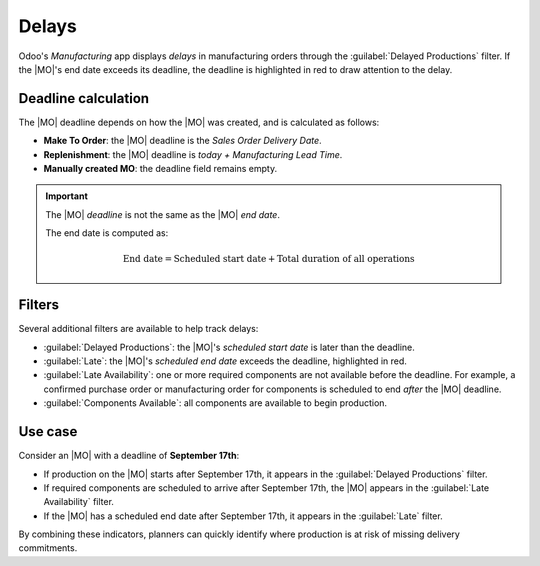 ======
Delays
======

.. |SO| replace:: :abbr:`SO (sales order)`
.. |SOs| replace:: :abbr:`SOs (sales orders)`
.. |MO| replace:: :abbr:`MO (manufacturing order)`
.. |MOs| replace:: :abbr:`MOs (manufacturing orders)`
.. |RfQ| replace:: :abbr:`RfQ (request for quotation)`

Odoo's *Manufacturing* app displays *delays* in manufacturing orders through the :guilabel:`Delayed
Productions` filter. If the |MO|'s end date exceeds its deadline, the deadline is highlighted in red
to draw attention to the delay.

.. image:: delayed/delayed-filter.png
   :alt: The delayed production filter in Odoo.

Deadline calculation
====================

The |MO| deadline depends on how the |MO| was created, and is calculated as follows:

- **Make To Order**: the |MO| deadline is the *Sales Order Delivery Date*.
- **Replenishment**: the |MO| deadline is *today + Manufacturing Lead Time*.
- **Manually created MO**: the deadline field remains empty.

.. important::
   The |MO| *deadline* is not the same as the |MO| *end date*.

   The end date is computed as:

   .. math::
      \text{End date} =
       \text{Scheduled start date}
       +\text{Total duration of all operations}

Filters
=======

Several additional filters are available to help track delays:

- :guilabel:`Delayed Productions`: the |MO|'s *scheduled start date* is later than the deadline.
- :guilabel:`Late`: the |MO|'s *scheduled end date* exceeds the deadline, highlighted in red.
- :guilabel:`Late Availability`: one or more required components are not available before the
  deadline. For example, a confirmed purchase order or manufacturing order for components is
  scheduled to end *after* the |MO| deadline.
- :guilabel:`Components Available`: all components are available to begin production.

Use case
========

Consider an |MO| with a deadline of **September 17th**:

- If production on the |MO| starts after September 17th, it appears in the :guilabel:`Delayed
  Productions` filter.
- If required components are scheduled to arrive after September 17th, the |MO| appears in the
  :guilabel:`Late Availability` filter.
- If the |MO| has a scheduled end date after September 17th, it appears in the :guilabel:`Late`
  filter.

.. image:: delayed/deadline.png
   :alt: An MO with the deadline emphasized.

By combining these indicators, planners can quickly identify where production is at risk of missing
delivery commitments.
